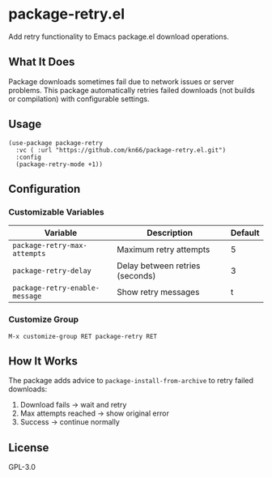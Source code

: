 * package-retry.el

Add retry functionality to Emacs package.el download operations.

** What It Does

Package downloads sometimes fail due to network issues or server problems. This package automatically retries failed downloads (not builds or compilation) with configurable settings.

** Usage

#+BEGIN_SRC elisp
  (use-package package-retry
    :vc ( :url "https://github.com/kn66/package-retry.el.git")
    :config
    (package-retry-mode +1))
#+END_SRC

** Configuration

*** Customizable Variables

| Variable                       | Description                     | Default |
|--------------------------------+---------------------------------+---------|
| =package-retry-max-attempts=   | Maximum retry attempts          |       5 |
| =package-retry-delay=          | Delay between retries (seconds) |       3 |
| =package-retry-enable-message= | Show retry messages             |       t |

*** Customize Group

=M-x customize-group RET package-retry RET=

** How It Works

The package adds advice to =package-install-from-archive= to retry failed downloads:

1. Download fails → wait and retry
2. Max attempts reached → show original error
3. Success → continue normally

** License

GPL-3.0
